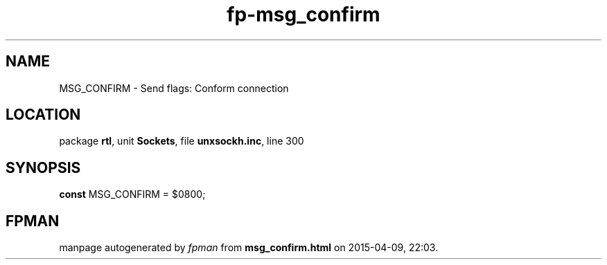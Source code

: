 .\" file autogenerated by fpman
.TH "fp-msg_confirm" 3 "2014-03-14" "fpman" "Free Pascal Programmer's Manual"
.SH NAME
MSG_CONFIRM - Send flags: Conform connection
.SH LOCATION
package \fBrtl\fR, unit \fBSockets\fR, file \fBunxsockh.inc\fR, line 300
.SH SYNOPSIS
\fBconst\fR MSG_CONFIRM = $0800;

.SH FPMAN
manpage autogenerated by \fIfpman\fR from \fBmsg_confirm.html\fR on 2015-04-09, 22:03.

